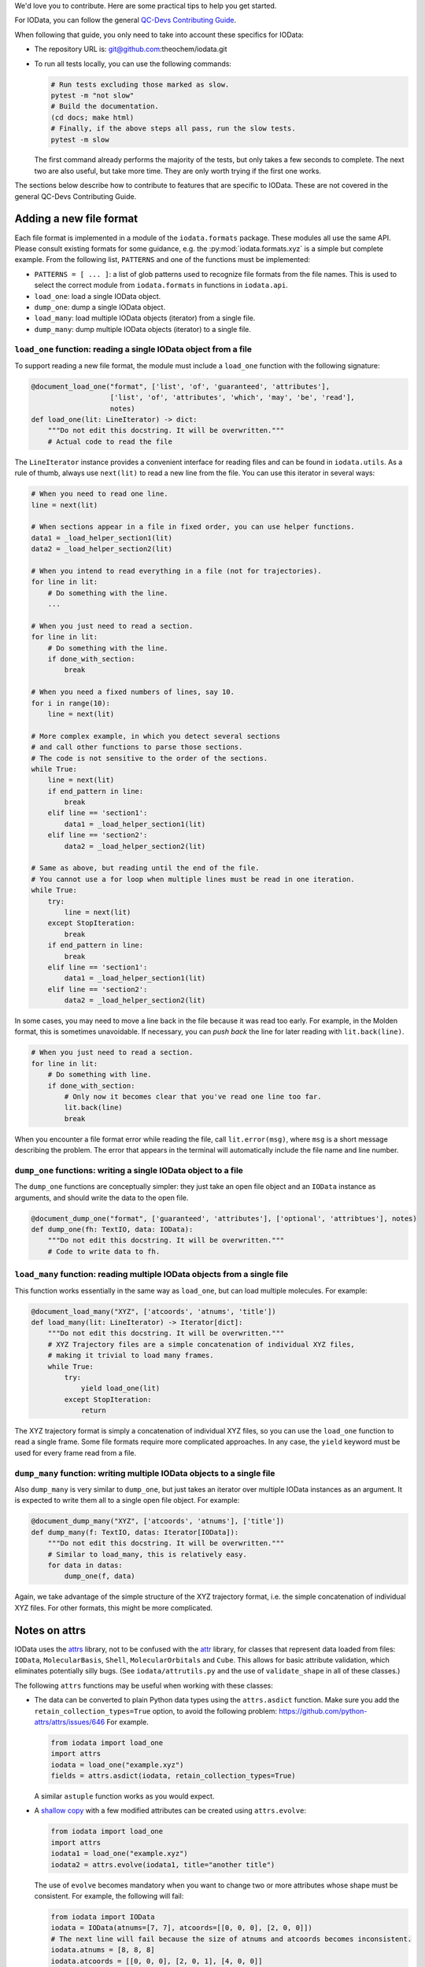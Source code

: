 ..
    : IODATA is an input and output module for quantum chemistry.
    :
    : Copyright (C) 2011-2019 The IODATA Development Team
    :
    : This file is part of IODATA.
    :
    : IODATA is free software; you can redistribute it and/or
    : modify it under the terms of the GNU General Public License
    : as published by the Free Software Foundation; either version 3
    : of the License, or (at your option) any later version.
    :
    : IODATA is distributed in the hope that it will be useful,
    : but WITHOUT ANY WARRANTY; without even the implied warranty of
    : MERCHANTABILITY or FITNESS FOR A PARTICULAR PURPOSE.  See the
    : GNU General Public License for more details.
    :
    : You should have received a copy of the GNU General Public License
    : along with this program; if not, see <http://www.gnu.org/licenses/>
    :
    : --


We'd love you to contribute.
Here are some practical tips to help you get started.

For IOData, you can follow the general
`QC-Devs Contributing Guide <https://github.com/theochem/.github/blob/main/CONTRIBUTING.md>`_.

When following that guide, you only need to take into account these specifics for IOData:

- The repository URL is: git@github.com:theochem/iodata.git
- To run all tests locally, you can use the following commands:

  .. code-block:: bash

     # Run tests excluding those marked as slow.
     pytest -m "not slow"
     # Build the documentation.
     (cd docs; make html)
     # Finally, if the above steps all pass, run the slow tests.
     pytest -m slow

  The first command already performs the majority of the tests,
  but only takes a few seconds to complete.
  The next two are also useful, but take more time.
  They are only worth trying if the first one works.

The sections below describe how to contribute to features that are specific to IOData.
These are not covered in the general QC-Devs Contributing Guide.


Adding a new file format
------------------------

Each file format is implemented in a module of the ``iodata.formats`` package.
These modules all use the same API. Please consult existing formats for some guidance,
e.g. the :py:mod:`iodata.formats.xyz` is a simple but complete example.
From the following list, ``PATTERNS`` and one of the functions must be implemented:

* ``PATTERNS = [ ... ]``:
  a list of glob patterns used to recognize file formats from the file names.
  This is used to select the correct module from ``iodata.formats`` in functions in ``iodata.api``.
* ``load_one``: load a single IOData object.
* ``dump_one``: dump a single IOData object.
* ``load_many``: load multiple IOData objects (iterator) from a single file.
* ``dump_many``: dump multiple IOData objects (iterator) to a single file.


``load_one`` function: reading a single IOData object from a file
^^^^^^^^^^^^^^^^^^^^^^^^^^^^^^^^^^^^^^^^^^^^^^^^^^^^^^^^^^^^^^^^^

To support reading a new file format,
the module must include a ``load_one`` function with the following signature:

.. code-block:: python

    @document_load_one("format", ['list', 'of', 'guaranteed', 'attributes'],
                       ['list', 'of', 'attributes', 'which', 'may', 'be', 'read'],
                       notes)
    def load_one(lit: LineIterator) -> dict:
        """Do not edit this docstring. It will be overwritten."""
        # Actual code to read the file


The ``LineIterator`` instance provides a convenient interface for reading files
and can be found in ``iodata.utils``.
As a rule of thumb, always use ``next(lit)`` to read a new line from the file.
You can use this iterator in several ways:

.. code-block:: python

    # When you need to read one line.
    line = next(lit)

    # When sections appear in a file in fixed order, you can use helper functions.
    data1 = _load_helper_section1(lit)
    data2 = _load_helper_section2(lit)

    # When you intend to read everything in a file (not for trajectories).
    for line in lit:
        # Do something with the line.
        ...

    # When you just need to read a section.
    for line in lit:
        # Do something with the line.
        if done_with_section:
            break

    # When you need a fixed numbers of lines, say 10.
    for i in range(10):
        line = next(lit)

    # More complex example, in which you detect several sections
    # and call other functions to parse those sections.
    # The code is not sensitive to the order of the sections.
    while True:
        line = next(lit)
        if end_pattern in line:
            break
        elif line == 'section1':
            data1 = _load_helper_section1(lit)
        elif line == 'section2':
            data2 = _load_helper_section2(lit)

    # Same as above, but reading until the end of the file.
    # You cannot use a for loop when multiple lines must be read in one iteration.
    while True:
        try:
            line = next(lit)
        except StopIteration:
            break
        if end_pattern in line:
            break
        elif line == 'section1':
            data1 = _load_helper_section1(lit)
        elif line == 'section2':
            data2 = _load_helper_section2(lit)


In some cases, you may need to move a line back in the file because it was read too early.
For example, in the Molden format, this is sometimes unavoidable.
If necessary, you can *push back* the line for later reading with ``lit.back(line)``.

.. code-block:: python

    # When you just need to read a section.
    for line in lit:
        # Do something with line.
        if done_with_section:
            # Only now it becomes clear that you've read one line too far.
            lit.back(line)
            break

When you encounter a file format error while reading the file, call ``lit.error(msg)``,
where ``msg`` is a short message describing the problem.
The error that appears in the terminal will automatically include the file name and line number.


``dump_one`` functions: writing a single IOData object to a file
^^^^^^^^^^^^^^^^^^^^^^^^^^^^^^^^^^^^^^^^^^^^^^^^^^^^^^^^^^^^^^^^

The ``dump_one`` functions are conceptually simpler:
they just take an open file object and an ``IOData`` instance as arguments,
and should write the data to the open file.

.. code-block:: python

    @document_dump_one("format", ['guaranteed', 'attributes'], ['optional', 'attribtues'], notes)
    def dump_one(fh: TextIO, data: IOData):
        """Do not edit this docstring. It will be overwritten."""
        # Code to write data to fh.


``load_many`` function: reading multiple IOData objects from a single file
^^^^^^^^^^^^^^^^^^^^^^^^^^^^^^^^^^^^^^^^^^^^^^^^^^^^^^^^^^^^^^^^^^^^^^^^^^

This function works essentially in the same way as ``load_one``, but can load multiple molecules.
For example:

.. code-block:: python

    @document_load_many("XYZ", ['atcoords', 'atnums', 'title'])
    def load_many(lit: LineIterator) -> Iterator[dict]:
        """Do not edit this docstring. It will be overwritten."""
        # XYZ Trajectory files are a simple concatenation of individual XYZ files,
        # making it trivial to load many frames.
        while True:
            try:
                yield load_one(lit)
            except StopIteration:
                return

The XYZ trajectory format is simply a concatenation of individual XYZ files,
so you can use the ``load_one`` function to read a single frame.
Some file formats require more complicated approaches.
In any case, the ``yield`` keyword must be used for every frame read from a file.


``dump_many`` function: writing multiple IOData objects to a single file
^^^^^^^^^^^^^^^^^^^^^^^^^^^^^^^^^^^^^^^^^^^^^^^^^^^^^^^^^^^^^^^^^^^^^^^^

Also ``dump_many`` is very similar to ``dump_one``,
but just takes an iterator over multiple IOData instances as an argument.
It is expected to write them all to a single open file object.
For example:

.. code-block:: python

    @document_dump_many("XYZ", ['atcoords', 'atnums'], ['title'])
    def dump_many(f: TextIO, datas: Iterator[IOData]):
        """Do not edit this docstring. It will be overwritten."""
        # Similar to load_many, this is relatively easy.
        for data in datas:
            dump_one(f, data)

Again, we take advantage of the simple structure of the XYZ trajectory format,
i.e. the simple concatenation of individual XYZ files.
For other formats, this might be more complicated.


Notes on attrs
--------------

IOData uses the `attrs`_ library, not to be confused with the `attr`_ library,
for classes that represent data loaded from files:
``IOData``, ``MolecularBasis``, ``Shell``, ``MolecularOrbitals`` and ``Cube``.
This allows for basic attribute validation, which eliminates potentially silly bugs.
(See ``iodata/attrutils.py`` and the use of ``validate_shape`` in all of these classes.)

The following ``attrs`` functions may be useful when working with these classes:

- The data can be converted to plain Python data types using the ``attrs.asdict`` function.
  Make sure you add the ``retain_collection_types=True`` option, to avoid the following problem:
  https://github.com/python-attrs/attrs/issues/646
  For example.

  .. code-block:: python

      from iodata import load_one
      import attrs
      iodata = load_one("example.xyz")
      fields = attrs.asdict(iodata, retain_collection_types=True)

  A similar ``astuple`` function works as you would expect.

- A `shallow copy`_ with a few modified attributes can be created using ``attrs.evolve``:

  .. code-block:: python

      from iodata import load_one
      import attrs
      iodata1 = load_one("example.xyz")
      iodata2 = attrs.evolve(iodata1, title="another title")

  The use of ``evolve`` becomes mandatory when you want to change two or more attributes
  whose shape must be consistent.
  For example, the following will fail:

  .. code-block:: python

      from iodata import IOData
      iodata = IOData(atnums=[7, 7], atcoords=[[0, 0, 0], [2, 0, 0]])
      # The next line will fail because the size of atnums and atcoords becomes inconsistent.
      iodata.atnums = [8, 8, 8]
      iodata.atcoords = [[0, 0, 0], [2, 0, 1], [4, 0, 0]]

  The following code, which has the same intent, does work:

  .. code-block:: python

      from iodata import IOData
      import attrs
      iodata1 = IOData(atnums=[7, 7], atcoords=[[0, 0, 0], [2, 0, 0]])
      iodata2 = attrs.evolve(
          iodata1,
          atnums=[8, 8, 8],
          atcoords=[[0, 0, 0], [2, 0, 1], [4, 0, 0]],
      )

  For brevity, lists (of lists) have been used in these examples.
  These are always converted to arrays by the constructor or when assigned to attributes.


.. _Bash: https://en.wikipedia.org/wiki/Bash_(Unix_shell)
.. _Python: https://en.wikipedia.org/wiki/Python_(programming_language)
.. _GitHub Fork feature: https://docs.github.com/en/pull-requests/collaborating-with-pull-requests/working-with-forks/fork-a-repo
.. _Pansini guide: https://gist.github.com/robertpainsi/b632364184e70900af4ab688decf6f53#rules-for-a-great-git-commit-message-style
.. _direnv: https://direnv.net/
.. _PEP 8: https://www.python.org/dev/peps/pep-0008/
.. _type hinting: https://docs.python.org/3/library/typing.html
.. _pytest: https://docs.pytest.org/en/stable/
.. _numpy.testing: https://numpy.org/doc/stable/reference/routines.testing.html#module-numpy.testing
.. _codecov: https://codecov.io/
.. _semantic line breaks: https://sembr.org/
.. _NumPy's docstring format: https://numpydoc.readthedocs.io/en/latest/format.html
.. _atomic units: https://en.wikipedia.org/wiki/Atomic_units
.. _attrs: https://www.attrs.org/en/stable/
.. _attr: https://github.com/denis-ryzhkov/attr
.. _shallow copy: https://docs.python.org/3/library/copy.html?highlight=shallow
